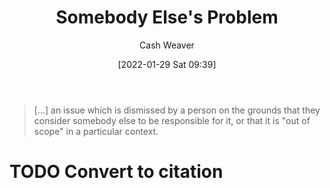 :PROPERTIES:
:ID:       c5f1ce6a-5a0f-4889-881b-6862d462cf08
:DIR:      /usr/local/google/home/cashweaver/proj/roam/attachments/c5f1ce6a-5a0f-4889-881b-6862d462cf08
:ROAM_REFS: https://en.wikipedia.org/wiki/Somebody_else%27s_problem
:END:
#+title: Somebody Else's Problem
#+hugo_custom_front_matter: roam_refs '("https://en.wikipedia.org/wiki/Somebody_else%27s_problem")
#+author: Cash Weaver
#+date: [2022-01-29 Sat 09:39]
#+startup: overview
#+hugo_auto_set_lastmod: t

#+begin_quote
[...] an issue which is dismissed by a person on the grounds that they consider somebody else to be responsible for it, or that it is "out of scope" in a particular context.
#+end_quote

* TODO Convert to citation
